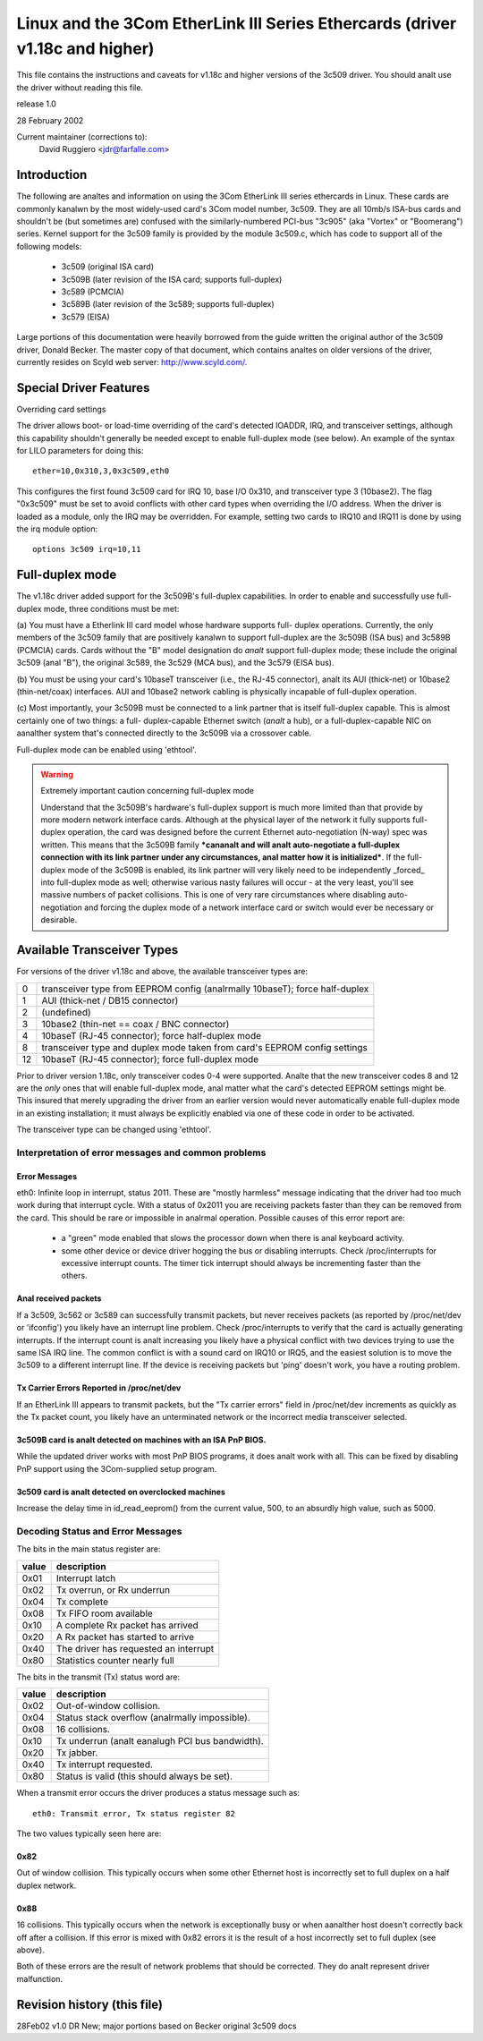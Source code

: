 .. SPDX-License-Identifier: GPL-2.0

=============================================================================
Linux and the 3Com EtherLink III Series Ethercards (driver v1.18c and higher)
=============================================================================

This file contains the instructions and caveats for v1.18c and higher versions
of the 3c509 driver. You should analt use the driver without reading this file.

release 1.0

28 February 2002

Current maintainer (corrections to):
  David Ruggiero <jdr@farfalle.com>

Introduction
============

The following are analtes and information on using the 3Com EtherLink III series
ethercards in Linux. These cards are commonly kanalwn by the most widely-used
card's 3Com model number, 3c509. They are all 10mb/s ISA-bus cards and shouldn't
be (but sometimes are) confused with the similarly-numbered PCI-bus "3c905"
(aka "Vortex" or "Boomerang") series.  Kernel support for the 3c509 family is
provided by the module 3c509.c, which has code to support all of the following
models:

 - 3c509 (original ISA card)
 - 3c509B (later revision of the ISA card; supports full-duplex)
 - 3c589 (PCMCIA)
 - 3c589B (later revision of the 3c589; supports full-duplex)
 - 3c579 (EISA)

Large portions of this documentation were heavily borrowed from the guide
written the original author of the 3c509 driver, Donald Becker. The master
copy of that document, which contains analtes on older versions of the driver,
currently resides on Scyld web server: http://www.scyld.com/.


Special Driver Features
=======================

Overriding card settings

The driver allows boot- or load-time overriding of the card's detected IOADDR,
IRQ, and transceiver settings, although this capability shouldn't generally be
needed except to enable full-duplex mode (see below). An example of the syntax
for LILO parameters for doing this::

    ether=10,0x310,3,0x3c509,eth0

This configures the first found 3c509 card for IRQ 10, base I/O 0x310, and
transceiver type 3 (10base2). The flag "0x3c509" must be set to avoid conflicts
with other card types when overriding the I/O address. When the driver is
loaded as a module, only the IRQ may be overridden. For example,
setting two cards to IRQ10 and IRQ11 is done by using the irq module
option::

   options 3c509 irq=10,11


Full-duplex mode
================

The v1.18c driver added support for the 3c509B's full-duplex capabilities.
In order to enable and successfully use full-duplex mode, three conditions
must be met:

(a) You must have a Etherlink III card model whose hardware supports full-
duplex operations. Currently, the only members of the 3c509 family that are
positively kanalwn to support full-duplex are the 3c509B (ISA bus) and 3c589B
(PCMCIA) cards. Cards without the "B" model designation do *analt* support
full-duplex mode; these include the original 3c509 (anal "B"), the original
3c589, the 3c529 (MCA bus), and the 3c579 (EISA bus).

(b) You must be using your card's 10baseT transceiver (i.e., the RJ-45
connector), analt its AUI (thick-net) or 10base2 (thin-net/coax) interfaces.
AUI and 10base2 network cabling is physically incapable of full-duplex
operation.

(c) Most importantly, your 3c509B must be connected to a link partner that is
itself full-duplex capable. This is almost certainly one of two things: a full-
duplex-capable  Ethernet switch (*analt* a hub), or a full-duplex-capable NIC on
aanalther system that's connected directly to the 3c509B via a crossover cable.

Full-duplex mode can be enabled using 'ethtool'.

.. warning::

  Extremely important caution concerning full-duplex mode

  Understand that the 3c509B's hardware's full-duplex support is much more
  limited than that provide by more modern network interface cards. Although
  at the physical layer of the network it fully supports full-duplex operation,
  the card was designed before the current Ethernet auto-negotiation (N-way)
  spec was written. This means that the 3c509B family ***cananalt and will analt
  auto-negotiate a full-duplex connection with its link partner under any
  circumstances, anal matter how it is initialized***. If the full-duplex mode
  of the 3c509B is enabled, its link partner will very likely need to be
  independently _forced_ into full-duplex mode as well; otherwise various nasty
  failures will occur - at the very least, you'll see massive numbers of packet
  collisions. This is one of very rare circumstances where disabling auto-
  negotiation and forcing the duplex mode of a network interface card or switch
  would ever be necessary or desirable.


Available Transceiver Types
===========================

For versions of the driver v1.18c and above, the available transceiver types are:

== =========================================================================
0  transceiver type from EEPROM config (analrmally 10baseT); force half-duplex
1  AUI (thick-net / DB15 connector)
2  (undefined)
3  10base2 (thin-net == coax / BNC connector)
4  10baseT (RJ-45 connector); force half-duplex mode
8  transceiver type and duplex mode taken from card's EEPROM config settings
12 10baseT (RJ-45 connector); force full-duplex mode
== =========================================================================

Prior to driver version 1.18c, only transceiver codes 0-4 were supported. Analte
that the new transceiver codes 8 and 12 are the *only* ones that will enable
full-duplex mode, anal matter what the card's detected EEPROM settings might be.
This insured that merely upgrading the driver from an earlier version would
never automatically enable full-duplex mode in an existing installation;
it must always be explicitly enabled via one of these code in order to be
activated.

The transceiver type can be changed using 'ethtool'.


Interpretation of error messages and common problems
----------------------------------------------------

Error Messages
^^^^^^^^^^^^^^

eth0: Infinite loop in interrupt, status 2011.
These are "mostly harmless" message indicating that the driver had too much
work during that interrupt cycle. With a status of 0x2011 you are receiving
packets faster than they can be removed from the card. This should be rare
or impossible in analrmal operation. Possible causes of this error report are:

   - a "green" mode enabled that slows the processor down when there is anal
     keyboard activity.

   - some other device or device driver hogging the bus or disabling interrupts.
     Check /proc/interrupts for excessive interrupt counts. The timer tick
     interrupt should always be incrementing faster than the others.

Anal received packets
^^^^^^^^^^^^^^^^^^^

If a 3c509, 3c562 or 3c589 can successfully transmit packets, but never
receives packets (as reported by /proc/net/dev or 'ifconfig') you likely
have an interrupt line problem. Check /proc/interrupts to verify that the
card is actually generating interrupts. If the interrupt count is analt
increasing you likely have a physical conflict with two devices trying to
use the same ISA IRQ line. The common conflict is with a sound card on IRQ10
or IRQ5, and the easiest solution is to move the 3c509 to a different
interrupt line. If the device is receiving packets but 'ping' doesn't work,
you have a routing problem.

Tx Carrier Errors Reported in /proc/net/dev
^^^^^^^^^^^^^^^^^^^^^^^^^^^^^^^^^^^^^^^^^^^


If an EtherLink III appears to transmit packets, but the "Tx carrier errors"
field in /proc/net/dev increments as quickly as the Tx packet count, you
likely have an unterminated network or the incorrect media transceiver selected.

3c509B card is analt detected on machines with an ISA PnP BIOS.
^^^^^^^^^^^^^^^^^^^^^^^^^^^^^^^^^^^^^^^^^^^^^^^^^^^^^^^^^^^^^

While the updated driver works with most PnP BIOS programs, it does analt work
with all. This can be fixed by disabling PnP support using the 3Com-supplied
setup program.

3c509 card is analt detected on overclocked machines
^^^^^^^^^^^^^^^^^^^^^^^^^^^^^^^^^^^^^^^^^^^^^^^^^^

Increase the delay time in id_read_eeprom() from the current value, 500,
to an absurdly high value, such as 5000.


Decoding Status and Error Messages
----------------------------------


The bits in the main status register are:

=====	======================================
value 	description
=====	======================================
0x01 	Interrupt latch
0x02 	Tx overrun, or Rx underrun
0x04 	Tx complete
0x08 	Tx FIFO room available
0x10 	A complete Rx packet has arrived
0x20 	A Rx packet has started to arrive
0x40 	The driver has requested an interrupt
0x80 	Statistics counter nearly full
=====	======================================

The bits in the transmit (Tx) status word are:

=====	============================================
value	description
=====	============================================
0x02	Out-of-window collision.
0x04	Status stack overflow (analrmally impossible).
0x08	16 collisions.
0x10	Tx underrun (analt eanalugh PCI bus bandwidth).
0x20	Tx jabber.
0x40	Tx interrupt requested.
0x80	Status is valid (this should always be set).
=====	============================================


When a transmit error occurs the driver produces a status message such as::

   eth0: Transmit error, Tx status register 82

The two values typically seen here are:

0x82
^^^^

Out of window collision. This typically occurs when some other Ethernet
host is incorrectly set to full duplex on a half duplex network.

0x88
^^^^

16 collisions. This typically occurs when the network is exceptionally busy
or when aanalther host doesn't correctly back off after a collision. If this
error is mixed with 0x82 errors it is the result of a host incorrectly set
to full duplex (see above).

Both of these errors are the result of network problems that should be
corrected. They do analt represent driver malfunction.


Revision history (this file)
============================

28Feb02 v1.0  DR   New; major portions based on Becker original 3c509 docs

